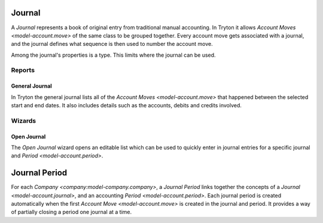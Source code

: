 .. _model-account.journal:

Journal
=======

A *Journal* represents a book of original entry from traditional manual
accounting.
In Tryton it allows `Account Moves <model-account.move>` of the same class
to be grouped together.
Every account move gets associated with a journal, and the journal defines
what sequence is then used to number the account move.

Among the journal's properties is a type.
This limits where the journal can be used.

.. seealso::

   The journals can be found by opening the main menu item:

      |Financial --> Configuration --> Journals --> Journals|__

      .. |Financial --> Configuration --> Journals --> Journals| replace:: :menuselection:`Financial --> Configuration --> Journals --> Journals`
      __ https://demo.tryton.org/model/account.journal

Reports
-------

.. _report-account.move.general_journal:

General Journal
^^^^^^^^^^^^^^^

In Tryton the general journal lists all of the
`Account Moves <model-account.move>` that happened between the selected start
and end dates.
It also includes details such as the accounts, debits and credits involved.

.. seealso::

   The general journal can be printed by using the main menu item:

      :menuselection:`Financial --> Reporting --> Print General Journal`

Wizards
-------

.. _wizard-account.move.open_journal:

Open Journal
^^^^^^^^^^^^

The *Open Journal* wizard opens an editable list which can be used to quickly
enter in journal entries for a specific journal and
`Period <model-account.period>`.

.. seealso::

   The wizard can be started by using the main menu item:

      :menuselection:`Financial --> Entries --> Open Journal`

.. _model-account.journal.period:

Journal Period
==============

For each `Company <company:model-company.company>`, a *Journal Period* links
together the concepts of a `Journal <model-account.journal>`, and an accounting
`Period <model-account.period>`.
Each journal period is created automatically when the first
`Account Move <model-account.move>` is created in the journal and period.
It provides a way of partially closing a period one journal at a time.

.. seealso::

   The company's journal periods can be listed by opening the main menu item:

      |Financial --> Reporting --> Journals - Periods|__

      .. |Financial --> Reporting --> Journals - Periods| replace:: :menuselection:`Financial --> Reporting --> Journals - Periods`
      __ https://demo.tryton.org/model/account.journal.period

   The company's open journal periods can be found using the main menu item:

      :menuselection:`Financial --> Entries --> Journals - Periods`
